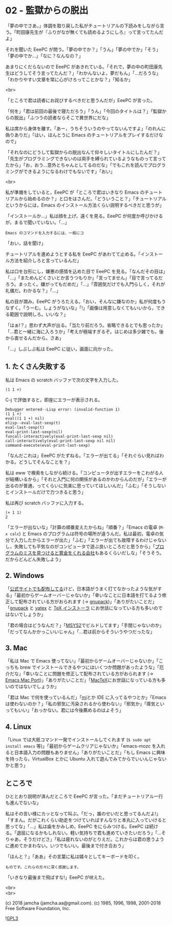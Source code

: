 #+OPTIONS: toc:nil
#+OPTIONS: \n:t
#+OPTIONS: ^:{}

* 02 - 監獄からの脱出

  「夢の中でさあ，」体調を取り戻した私がチュートリアルの下読みをしながら言う。「町田康先生が『ふりがなが無くても読めるようにしろ』って言ってたんだよ」

  それを聞いた EeePC が問う。「夢の中でか？」「うん」「夢の中でか」「そう」「夢の中でか…」「なに？なんなの？」

  あまりにくだらないので EeePC があきれている。「それで，夢の中の町田康先生はどうしてそう言ってたんだ？」「わかんないよ，夢だもん」「…だろうな」「わかりやすい文章を常に心がけろってことかな？」「知るか」

  <br>

  「ところで君は読者にお詫びするべきだと思うんだが」EeePC が言った。

  「何を」「君は前回の最後で寝ただろう」「うん」「今回のタイトルは？」「監獄からの脱出」「ふつうの読者ならそこで異世界にだな」

  私は席から身体を離す。「あー，うちそういうのやってないんですよ」「のれんに偽りありだ」「はい，ほんとうに Emacs のチュートリアルをプレイするだけなので」

  「それなのにどうして監獄からの脱出なんて仰々しいタイトルにしたんだ？」「先生がプログラミングできないのは両手を縛られているようなものって言ってたから」「お，おう…意外とちゃんとしてるのだな」「でもこれを読んでプログラミングができるようになるわけでもないです」「おい」

  <br>

  私が準備をしていると，EeePC が「ところで君はいきなり Emacs のチュートリアルから始めるのか？」と口をはさんだ。「どういうこと？」「チュートリアルというからには，Emacs のインストール方法くらい説明するべきだと思うが」

  「インストールか…」私は顔を上げ，遠くを見る。EeePC が何度か呼びかけるが，まるで聞いていない。「…」

  #+BEGIN_SRC 
  Emacs のコマンドを入力するには、一般にコ
  #+END_SRC


  「おい，話を聞け」

  チュートリアルを進めようとする私を EeePC があわてて止める。「インストール方法を紹介しろと言っているんだ」

  私は口を台形にし，嫌悪の感情を込めた目で EeePC を見る。「なんだその目は」「…」「まためんどくさいとか言うつもりか」「言ってません」「目で言ってるだろう。まったく。嫌がってもだめだ」「…」「雰囲気だけでも入門らしく，それが礼儀だ。わかるな？」「…」

  私の目が潤み，EeePC がうろたえる。「おい，そんなに嫌なのか」私が何度もうなずく。「うーむ。しょうがないな」「!」「画像は用意しなくてもいいから，できる範囲で説明しろ。いいな？」

  「はぁ!？」思わず大声が出る。「当たり前だろう。省略できるとでも思ったか」「…君と一緒に海に入ろうか」「考えが極端すぎるぞ。はじめは多少雑でも，後から直せるんだから。さあ」

  「…」しぶしぶ私は EeePC に従い，画面に向かった。

** 1. たくさん失敗する

   私は Emacs の scratch バッファで次の文字を入力した。

   #+BEGIN_SRC 
   (1 1 +)
   #+END_SRC

   C-j で評価すると，即座にエラーが表示される。

   #+BEGIN_SRC 
   Debugger entered--Lisp error: (invalid-function 1)
   (1 1 +)
   eval((1 1 +) nil)
   elisp--eval-last-sexp(t)
   eval-last-sexp(t)
   eval-print-last-sexp(nil)
   funcall-interactively(eval-print-last-sexp nil)
   call-interactively(eval-print-last-sexp nil nil)
   command-execute(eval-print-last-sexp)
   #+END_SRC

   「なんだこれは」EeePC がたずねる。「エラーが出てる」「それぐらい見ればわかる。どうしてそんなことを？」

   私は eww で検索をしながら続ける。「コンピュータが出すエラーをこわがる人が結構いるから」「それと入門に何の関係があるのかわからんのだが」「エラーが出るのが普通，ってくらいに気楽に思っていてほしいんだ」「ふむ」「そうしないとインストールだけで力つきると思う」

   私は再び scratch バッファに入力する。

   #+BEGIN_SRC 
   (+ 1 1)
   2
   #+END_SRC

   「エラーが出ないな」「計算の順番変えたからね」「順番？」「Emacs の電卓 (~M-x calc~) と Emacs のプログラムは符号の場所が違うんだ。私は最初，電卓の気分で入力したからエラーが出た」「ふむ」「エラーが出ても故障するわけじゃないし，失敗しても平気なのがコンピュータで遊ぶ良いところだと思うから」「[[https://www.google.com/about/appsecurity/play-rewards/][プログラムのミスを見つけると賞金をくれる会社]]もあるくらいだしな」「そうそう。だからどんどん失敗しよう」

** 2. Windows

   「[[https://ftp.gnu.org/gnu/emacs/windows/emacs-26/][公式サイトでも配布してる]]けど，日本語がうまく打てなかったような気がする」「最初からゲームオーバーじゃないか」「幸いなことに日本語を打てるよう修正して配布されている方がおられます (→ [[https://ja.osdn.net/projects/gnupack/][gnupack]])」「ありがたいことだ」「[[https://ja.osdn.net/projects/gnupack/][gnupack]] と [[https://www.yatex.org/][yatex]] と [[https://www.ms.u-tokyo.ac.jp/~abenori/soft/abtexinst.html][TeX インストーラ]] にお世話になっている方も多いのではないでしょうか」

   「君の場合はどうなんだ？」「[[http://www.msys2.org/][MSYS2]]でビルドしてます」「手間じゃないのか」「だってなんかかっこいいじゃん」「…君は前からそういうやつだったな」

** 3. Mac

   「私は Mac で Emacs 使ってない」「最初からゲームオーバーじゃないか」「こっちも brew でインストールできるやつにはいくつか問題があったような」「厄介だな」「幸いなことに問題を修正して配布されている方がおられます (→ [[https://github.com/railwaycat/homebrew-emacsmacport][Emacs Mac Port]])」「ありがたいことだ」「[[http://tug.org/mactex/][MacTeX]]にお世話になっている方も多いのではないでしょうか」

   「君は Mac で何を使っているんだ」「[[https://www.mimikaki.net/][mi]]とか IDE に入ってるやつとか」「Emacs は使わないのか？」「私の邪気に汚染されるから使わない」「邪気か」「瘴気といってもいい」「おっかない。君には今後薦めるのはよそう」

** 4. Linux

   「Linux では大抵コマンド一発でインストールしてくれます (~$ sudo apt install emacs~ 等)」「最初からゲームクリアじゃないか」「emacs-mozc を入れると日本語入力の問題もありません」「ありがたいことだ」「もし Emacs に興味を持ったら，VirtualBox とかに Ubuntu 入れて遊んでみてからでいいんじゃないかと思う」

** ところで

   ひととおり説明が済んだところで EeePC が言った。「まだチュートリアル一行も進んでないな」

   私はその言い様にカッとなって叫ぶ。「だっ，誰のせいだと思ってるんだよ!」「すまん。だがこれくらい助走をつけていればすんなりと本丸に入っていけると思ってな」「…」私は歯をかみしめ，EeePC をにらみつける。EeePC は続ける。「退屈になるかもしれない。軽い気持ちで君も進めていきたいだろう」「…そりゃあ，そうだけどさ」「私は疲れないのがとりえだ。これからは君の思うように進めてかまわない。いつでもいい。最後まで付き合おう」

   「ほんと？」「ああ」その言葉に私は嬉々としてキーボードを叩く。

   #+BEGIN_SRC 
   ものです。これらの方々に深く感謝します。
   #+END_SRC

   「いきなり最後まで飛ばすな!」EeePC が吠えた。

  <br>
  <br>

  (c) 2018 jamcha (jamcha.aa@gmail.com). (c) 1985, 1996, 1998, 2001-2018 Free Software Foundation, Inc.

  ![[https://www.gnu.org/graphics/gplv3-88x31.png][GPL3]]
